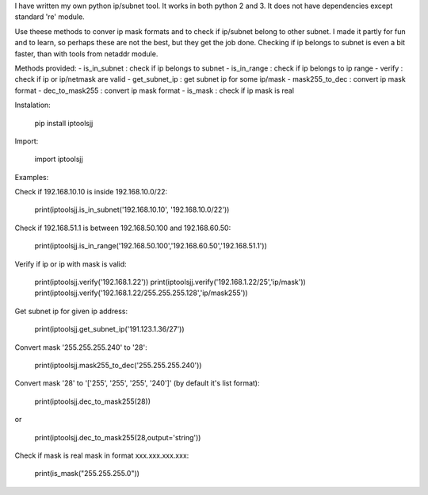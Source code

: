 I have written my own python ip/subnet tool. 
It works in both python 2 and 3. 
It does not have dependencies except standard 're' module.

Use theese methods to conver ip mask formats and to check if ip/subnet belong to other subnet.
I made it partly for fun and to learn, so perhaps these are not the best, but they get the job done.
Checking if ip belongs to subnet is even a bit faster, than with tools from netaddr module.

Methods provided:
- is_in_subnet : check if ip belongs to subnet
- is_in_range : check if ip belongs to ip range
- verify : check if ip or ip/netmask are valid
- get_subnet_ip : get subnet ip for some ip/mask
- mask255_to_dec : convert ip mask format
- dec_to_mask255 : convert ip mask format
- is_mask : check if ip mask is real

Instalation:

	pip install iptoolsjj

Import:

	import iptoolsjj

Examples:


Check if 192.168.10.10 is inside 192.168.10.0/22:

	print(iptoolsjj.is_in_subnet('192.168.10.10', '192.168.10.0/22'))

Check if 192.168.51.1 is between 192.168.50.100 and 192.168.60.50:

	print(iptoolsjj.is_in_range('192.168.50.100','192.168.60.50','192.168.51.1'))

Verify if ip or ip with mask is valid:

	print(iptoolsjj.verify('192.168.1.22'))
	print(iptoolsjj.verify('192.168.1.22/25','ip/mask'))
	print(iptoolsjj.verify('192.168.1.22/255.255.255.128','ip/mask255'))

Get subnet ip for given ip address:

	print(iptoolsjj.get_subnet_ip('191.123.1.36/27'))

Convert mask '255.255.255.240' to '28':

	print(iptoolsjj.mask255_to_dec('255.255.255.240'))

Convert mask '28' to '['255', '255', '255', '240']' (by default it's list format):

	print(iptoolsjj.dec_to_mask255(28))

or

	print(iptoolsjj.dec_to_mask255(28,output='string'))

Check if mask is real mask in format xxx.xxx.xxx.xxx:

	print(is_mask("255.255.255.0"))

